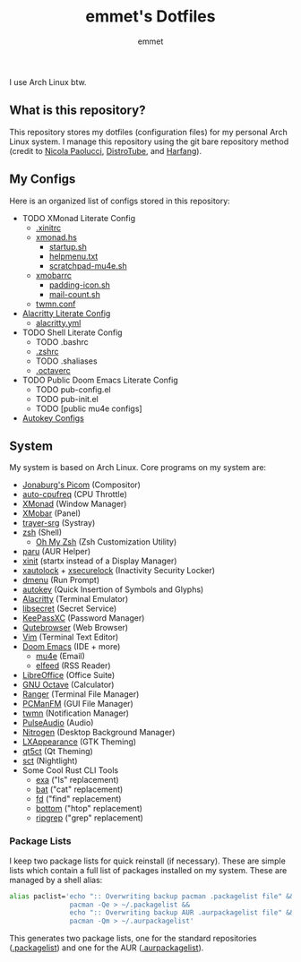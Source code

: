 #+TITLE: emmet's Dotfiles
#+AUTHOR: emmet

I use Arch Linux btw.

** What is this repository?
This repository stores my dotfiles (configuration files) for my personal Arch Linux system. I manage this repository using the git bare repository method (credit to [[https://www.atlassian.com/git/tutorials/dotfiles][Nicola Paolucci]], [[https://odysee.com/@DistroTube:2/git-bare-repository-a-better-way-to:7][DistroTube]], and [[https://harfangk.github.io/2016/09/18/manage-dotfiles-with-a-git-bare-repository.html][Harfang]]).

** My Configs
Here is an organized list of configs stored in this repository:
+ TODO XMonad Literate Config
  + [[./.xinitrc][.xinitrc]]
  + [[./.xmonad/xmonad.hs][xmonad.hs]]
    + [[./.xmonad/startup.sh][startup.sh]]
    + [[./.xmonad/helpmenu.txt][helpmenu.txt]]
    + [[./.xmonad/scratchpad-mu4e.sh][scratchpad-mu4e.sh]]
  + [[./.config/xmobar/gruvbox-dark-xmobarrc.hs][xmobarrc]]
    + [[./.config/xmobar/padding-icon.sh][padding-icon.sh]]
    + [[./.config/xmobar/mail-count.sh][mail-count.sh]]
  + [[./.config/twmn/twmn.conf][twmn.conf]]
+ [[./.config/alacritty/alacritty.org][Alacritty Literate Config]]
  + [[./.config/alacritty/alacritty.yml][alacritty.yml]]
+ TODO Shell Literate Config
  + TODO .bashrc
  + [[./.zshrc][.zshrc]]
  + TODO .shaliases
  + [[./.octaverc][.octaverc]]
+ TODO Public Doom Emacs Literate Config
  + TODO pub-config.el
  + TODO pub-init.el
  + TODO [public mu4e configs]
+ [[./.config/autokey][Autokey Configs]]

** System
My system is based on Arch Linux. Core programs on my system are:
+ [[https://github.com/jonaburg/picom][Jonaburg's Picom]] (Compositor)
+ [[https://github.com/AdnanHodzic/auto-cpufreq][auto-cpufreq]] (CPU Throttle)
+ [[https://xmonad.org/][XMonad]] (Window Manager)
+ [[https://github.com/jaor/xmobar][XMobar]] (Panel)
+ [[https://github.com/sargon/trayer-srg][trayer-srg]] (Systray)
+ [[https://www.zsh.org/][zsh]] (Shell)
  + [[https://ohmyz.sh/][Oh My Zsh]] (Zsh Customization Utility)
+ [[https://github.com/Morganamilo/paru][paru]] (AUR Helper)
+ [[https://wiki.archlinux.org/title/Xinit][xinit]] (startx instead of a Display Manager)
+ [[https://archlinux.org/packages/community/x86_64/xautolock/][xautolock]] + [[https://github.com/google/xsecurelock][xsecurelock]] (Inactivity Security Locker)
+ [[https://tools.suckless.org/dmenu/][dmenu]] (Run Prompt)
+ [[https://github.com/autokey/autokey][autokey]] (Quick Insertion of Symbols and Glyphs)
+ [[https://alacritty.org/][Alacritty]] (Terminal Emulator)
+ [[https://wiki.gnome.org/Projects/Libsecret][libsecret]] (Secret Service)
+ [[https://keepassxc.org/][KeePassXC]] (Password Manager)
+ [[https://qutebrowser.org/][Qutebrowser]] (Web Browser)
+ [[https://www.vim.org/][Vim]] (Terminal Text Editor)
+ [[https://github.com/hlissner/doom-emacs][Doom Emacs]] (IDE + more)
  + [[https://www.emacswiki.org/emacs/mu4e][mu4e]] (Email)
  + [[https://github.com/skeeto/elfeed][elfeed]] (RSS Reader)
+ [[https://www.libreoffice.org/][LibreOffice]] (Office Suite)
+ [[https://www.gnu.org/software/octave/index][GNU Octave]] (Calculator)
+ [[https://github.com/ranger/ranger][Ranger]] (Terminal File Manager)
+ [[https://wiki.lxde.org/en/PCManFM][PCManFM]] (GUI File Manager)
+ [[https://github.com/sboli/twmn][twmn]] (Notification Manager)
+ [[https://www.freedesktop.org/wiki/Software/PulseAudio/][PulseAudio]] (Audio)
+ [[https://github.com/l3ib/nitrogen][Nitrogen]] (Desktop Background Manager)
+ [[https://wiki.lxde.org/en/LXAppearance][LXAppearance]] (GTK Theming)
+ [[https://sourceforge.net/projects/qt5ct/][qt5ct]] (Qt Theming)
+ [[https://github.com/faf0/sct][sct]] (Nightlight)
+ Some Cool Rust CLI Tools
  + [[https://the.exa.website/][exa]] ("ls" replacement)
  + [[https://github.com/sharkdp/bat][bat]] ("cat" replacement)
  + [[https://github.com/sharkdp/fd][fd]] ("find" replacement)
  + [[https://github.com/ClementTsang/bottom][bottom]] ("htop" replacement)
  + [[https://github.com/BurntSushi/ripgrep][ripgrep]] ("grep" replacement)

*** Package Lists
I keep two package lists for quick reinstall (if necessary). These are simple lists which contain a full list of packages installed on my system.
These are managed by a shell alias:
#+BEGIN_SRC sh
alias paclist='echo ":: Overwriting backup pacman .packagelist file" &&
               pacman -Qe > ~/.packagelist &&
               echo ":: Overwriting backup AUR .aurpackagelist file" &&
               pacman -Qm > ~/.aurpackagelist'
#+END_SRC
This generates two package lists, one for the standard repositories ([[./.packagelist][.packagelist]]) and one for the AUR ([[./.aurpackagelist][.aurpackagelist]]).
